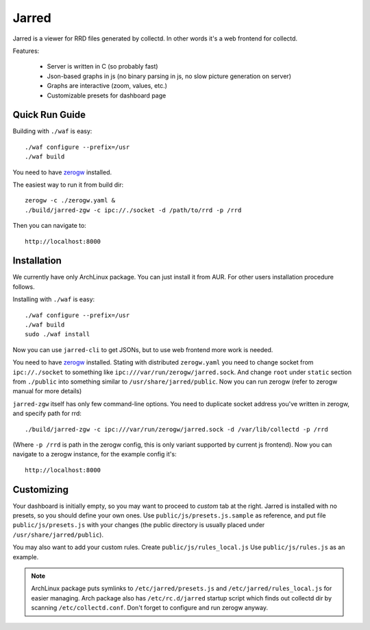 Jarred
======

Jarred is a viewer for RRD files generated by collectd. In other words it's a
web frontend for collectd.

Features:

 * Server is written in C (so probably fast)
 * Json-based graphs in js (no binary parsing in js, no slow picture generation
   on server)
 * Graphs are interactive (zoom, values, etc.)
 * Customizable presets for dashboard page

Quick Run Guide
---------------

Building with ``./waf`` is easy::

    ./waf configure --prefix=/usr
    ./waf build

You need to have zerogw_ installed.

.. _zerogw: http://github.com/tailhook/zerogw

The easiest way to run it from build dir::

    zerogw -c ./zerogw.yaml &
    ./build/jarred-zgw -c ipc://./socket -d /path/to/rrd -p /rrd

Then you can navigate to::

    http://localhost:8000

Installation
------------

We currently have only ArchLinux package. You can just install it from AUR.
For other users installation procedure follows.

Installing with ``./waf`` is easy::

    ./waf configure --prefix=/usr
    ./waf build
    sudo ./waf install

Now you can use ``jarred-cli`` to get JSONs, but to use web frontend more work
is needed.

You need to have zerogw_ installed. Stating with distributed ``zerogw.yaml``
you need to change socket from ``ipc://./socket`` to something like
``ipc:///var/run/zerogw/jarred.sock``. And change ``root`` under ``static``
section from ``./public`` into something similar to
``/usr/share/jarred/public``.  Now you can run zerogw (refer to zerogw manual
for more details)

``jarred-zgw`` itself has only few command-line options. You need to duplicate
socket address you've written in zerogw, and specify path for rrd::

    ./build/jarred-zgw -c ipc:///var/run/zerogw/jarred.sock -d /var/lib/collectd -p /rrd

(Where ``-p /rrd`` is path in the zerogw config, this is only variant supported
by current js frontend). Now you can navigate to a zerogw instance, for the
example config it's::

    http://localhost:8000

Customizing
-----------

Your dashboard is initially empty, so you may want to proceed to *custom* tab
at the right.  Jarred is installed with no presets, so you should define your
own ones. Use ``public/js/presets.js.sample`` as reference, and put file
``public/js/presets.js`` with your changes (the public directory is usually
placed under ``/usr/share/jarred/public``).

You may also want to add your custom rules. Create ``public/js/rules_local.js``
Use ``public/js/rules.js`` as an example.

.. note::

   ArchLinux package puts symlinks to ``/etc/jarred/presets.js`` and
   ``/etc/jarred/rules_local.js`` for easier managing. Arch package also has
   ``/etc/rc.d/jarred`` startup script which finds out collectd dir by scanning
   ``/etc/collectd.conf``. Don't forget to configure and run zerogw anyway.
